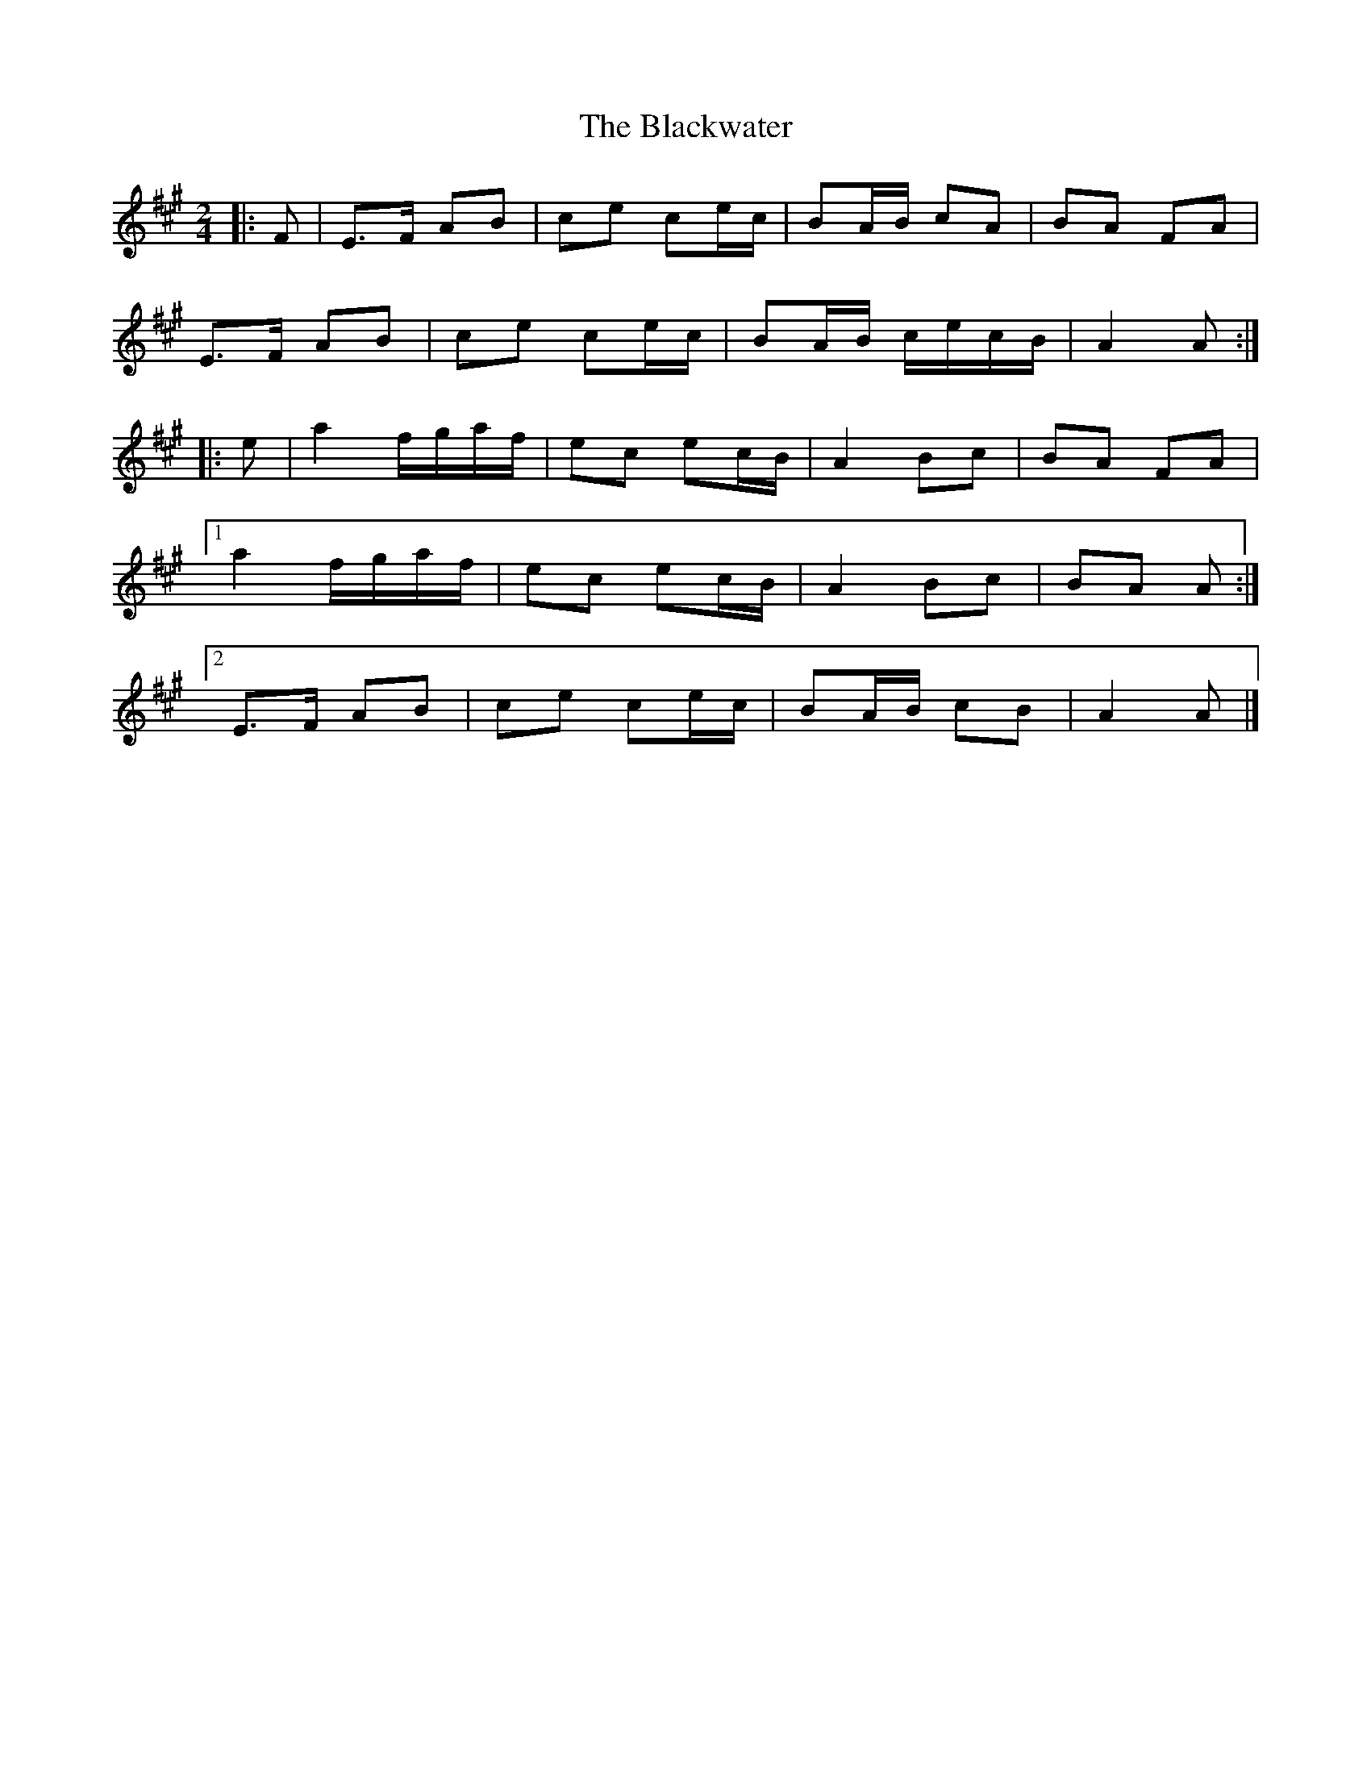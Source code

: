 X: 8
T: Blackwater, The
Z: ceolachan
S: https://thesession.org/tunes/3228#setting24648
R: polka
M: 2/4
L: 1/8
K: Amaj
|: F |E>F AB | ce ce/c/ | BA/B/ cA | BA FA |
E>F AB | ce ce/c/ | BA/B/ c/e/c/B/ | A2 A :|
|: e |a2 f/g/a/f/ | ec ec/B/ | A2 Bc | BA FA |
[1 a2 f/g/a/f/ | ec ec/B/ | A2 Bc | BA A :|
[2 E>F AB | ce ce/c/ | BA/B/ cB | A2 A |]

